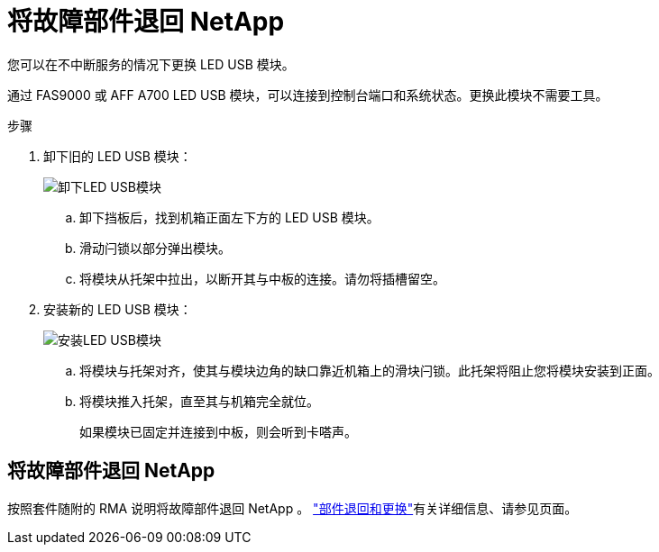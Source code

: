 = 将故障部件退回 NetApp
:allow-uri-read: 


您可以在不中断服务的情况下更换 LED USB 模块。

通过 FAS9000 或 AFF A700 LED USB 模块，可以连接到控制台端口和系统状态。更换此模块不需要工具。

.步骤
. 卸下旧的 LED USB 模块：
+
image::../media/led_3.png[卸下LED USB模块]

+
.. 卸下挡板后，找到机箱正面左下方的 LED USB 模块。
.. 滑动闩锁以部分弹出模块。
.. 将模块从托架中拉出，以断开其与中板的连接。请勿将插槽留空。


. 安装新的 LED USB 模块：
+
image::../media/led_4.png[安装LED USB模块]

+
.. 将模块与托架对齐，使其与模块边角的缺口靠近机箱上的滑块闩锁。此托架将阻止您将模块安装到正面。
.. 将模块推入托架，直至其与机箱完全就位。
+
如果模块已固定并连接到中板，则会听到卡嗒声。







== 将故障部件退回 NetApp

按照套件随附的 RMA 说明将故障部件退回 NetApp 。 https://mysupport.netapp.com/site/info/rma["部件退回和更换"]有关详细信息、请参见页面。
